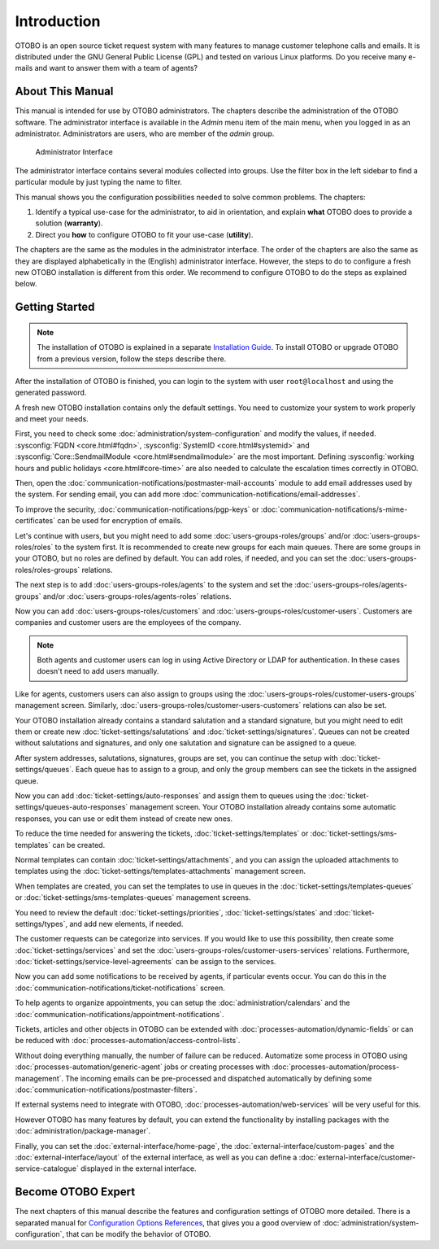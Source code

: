 Introduction
============

OTOBO is an open source ticket request system with many features to manage customer telephone calls and emails. It is distributed under the GNU General Public License (GPL) and tested on various Linux platforms. Do you receive many e-mails and want to answer them with a team of agents?

About This Manual
-----------------

This manual is intended for use by OTOBO administrators. The chapters describe the administration of the OTOBO software. The administrator interface is available in the *Admin* menu item of the main menu, when you logged in as an administrator. Administrators are users, who are member of the *admin* group.

.. figure:: administration/images/admin-interface.png
   :alt: Administrator Interface

   Administrator Interface

The administrator interface contains several modules collected into groups. Use the filter box in the left sidebar to find a particular module by just typing the name to filter.

This manual shows you the configuration possibilities needed to solve common problems. The chapters:

1. Identify a typical use-case for the administrator, to aid in orientation, and explain **what** OTOBO does to provide a solution (**warranty**).
2. Direct you **how** to configure OTOBO to fit your use-case (**utility**).

The chapters are the same as the modules in the administrator interface. The order of the chapters are also the same as they are displayed alphabetically in the (English) administrator interface. However, the steps to do to configure a fresh new OTOBO installation is different from this order. We recommend to configure OTOBO to do the steps as explained below.


Getting Started
---------------

.. note::

   The installation of OTOBO is explained in a separate `Installation Guide <https://doc.otobo.org/manual/installation/10.0/en/content/index.html>`__. To install OTOBO or upgrade OTOBO from a previous version, follow the steps describe there.

After the installation of OTOBO is finished, you can login to the system with user ``root@localhost`` and using the generated password.

A fresh new OTOBO installation contains only the default settings. You need to customize your system to work properly and meet your needs.

First, you need to check some :doc:`administration/system-configuration` and modify the values, if needed. :sysconfig:`FQDN <core.html#fqdn>`, :sysconfig:`SystemID <core.html#systemid>` and :sysconfig:`Core::SendmailModule <core.html#sendmailmodule>` are the most important. Defining :sysconfig:`working hours and public holidays <core.html#core-time>` are also needed to calculate the escalation times correctly in OTOBO.

Then, open the :doc:`communication-notifications/postmaster-mail-accounts` module to add email addresses used by the system. For sending email, you can add more :doc:`communication-notifications/email-addresses`.

To improve the security, :doc:`communication-notifications/pgp-keys` or :doc:`communication-notifications/s-mime-certificates` can be used for encryption of emails.

Let's continue with users, but you might need to add some :doc:`users-groups-roles/groups` and/or :doc:`users-groups-roles/roles` to the system first. It is recommended to create new groups for each main queues. There are some groups in your OTOBO, but no roles are defined by default. You can add roles, if needed, and you can set the :doc:`users-groups-roles/roles-groups` relations.

The next step is to add :doc:`users-groups-roles/agents` to the system and set the :doc:`users-groups-roles/agents-groups` and/or :doc:`users-groups-roles/agents-roles` relations.

Now you can add :doc:`users-groups-roles/customers` and :doc:`users-groups-roles/customer-users`. Customers are companies and customer users are the employees of the company.

.. note::

   Both agents and customer users can log in using Active Directory or LDAP for authentication. In these cases doesn't need to add users manually.

Like for agents, customers users can also assign to groups using the :doc:`users-groups-roles/customer-users-groups` management screen. Similarly, :doc:`users-groups-roles/customer-users-customers` relations can also be set.

Your OTOBO installation already contains a standard salutation and a standard signature, but you might need to edit them or create new :doc:`ticket-settings/salutations` and :doc:`ticket-settings/signatures`. Queues can not be created without salutations and signatures, and only one salutation and signature can be assigned to a queue.

After system addresses, salutations, signatures, groups are set, you can continue the setup with :doc:`ticket-settings/queues`. Each queue has to assign to a group, and only the group members can see the tickets in the assigned queue.

Now you can add :doc:`ticket-settings/auto-responses` and assign them to queues using the :doc:`ticket-settings/queues-auto-responses` management screen. Your OTOBO installation already contains some automatic responses, you can use or edit them instead of create new ones.

To reduce the time needed for answering the tickets, :doc:`ticket-settings/templates` or :doc:`ticket-settings/sms-templates` can be created.

Normal templates can contain :doc:`ticket-settings/attachments`, and you can assign the uploaded attachments to templates using the :doc:`ticket-settings/templates-attachments` management screen.

When templates are created, you can set the templates to use in queues in the :doc:`ticket-settings/templates-queues` or :doc:`ticket-settings/sms-templates-queues` management screens.

You need to review the default :doc:`ticket-settings/priorities`, :doc:`ticket-settings/states` and :doc:`ticket-settings/types`, and add new elements, if needed.

The customer requests can be categorize into services. If you would like to use this possibility, then create some :doc:`ticket-settings/services` and set the :doc:`users-groups-roles/customer-users-services` relations. Furthermore, :doc:`ticket-settings/service-level-agreements` can be assign to the services.

Now you can add some notifications to be received by agents, if particular events occur. You can do this in the :doc:`communication-notifications/ticket-notifications` screen.

To help agents to organize appointments, you can setup the :doc:`administration/calendars` and the :doc:`communication-notifications/appointment-notifications`.

Tickets, articles and other objects in OTOBO can be extended with :doc:`processes-automation/dynamic-fields` or can be reduced with :doc:`processes-automation/access-control-lists`.

Without doing everything manually, the number of failure can be reduced. Automatize some process in OTOBO using :doc:`processes-automation/generic-agent` jobs or creating processes with :doc:`processes-automation/process-management`. The incoming emails can be pre-processed and dispatched automatically by defining some :doc:`communication-notifications/postmaster-filters`.

If external systems need to integrate with OTOBO, :doc:`processes-automation/web-services` will be very useful for this.

However OTOBO has many features by default, you can extend the functionality by installing packages with the :doc:`administration/package-manager`.

Finally, you can set the :doc:`external-interface/home-page`, the :doc:`external-interface/custom-pages` and the :doc:`external-interface/layout` of the external interface, as well as you can define a :doc:`external-interface/customer-service-catalogue` displayed in the external interface.


Become OTOBO Expert
------------------

The next chapters of this manual describe the features and configuration settings of OTOBO more detailed. There is a separated manual for `Configuration Options References <https://doc.otobo.org/doc/manual/config-reference/7.0/en/>`__, that gives you a good overview of :doc:`administration/system-configuration`, that can be modify the behavior of OTOBO.
